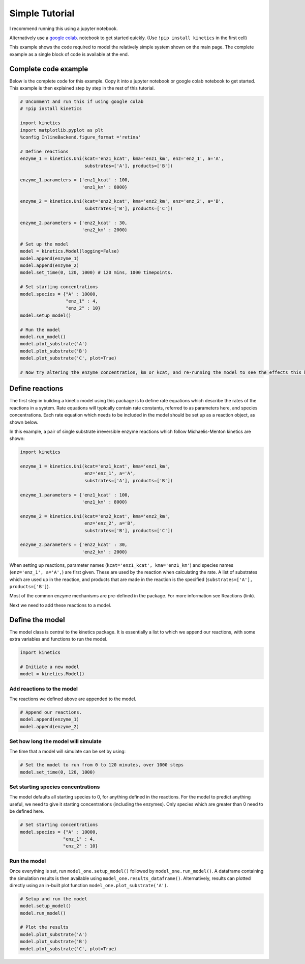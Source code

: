 ===============
Simple Tutorial
===============
I recommend running this using a jupyter notebook.

Alternatively use a `google colab
<https://colab.research.google.com/>`_.
notebook to get started quickly. (Use ``!pip install kinetics`` in the first cell)

This example shows the code required to model the relatively simple system shown on the main page.
The complete example as a single block of code is available at the end.

.. image:: images/example_system.png
   :scale: 20
   :alt: graphical abstract

Complete code example
---------------------
Below is the complete code for this example.  Copy it into a jupyter notebook or google colab notebook to get started.
This example is then explained step by step in the rest of this tutorial.

.. code:: python

    # Uncomment and run this if using google colab
    # !pip install kinetics

    import kinetics
    import matplotlib.pyplot as plt
    %config InlineBackend.figure_format ='retina'

    # Define reactions
    enzyme_1 = kinetics.Uni(kcat='enz1_kcat', kma='enz1_km', enz='enz_1', a='A',
                            substrates=['A'], products=['B'])

    enzyme_1.parameters = {'enz1_kcat' : 100,
                           'enz1_km' : 8000}

    enzyme_2 = kinetics.Uni(kcat='enz2_kcat', kma='enz2_km', enz='enz_2', a='B',
                            substrates=['B'], products=['C'])

    enzyme_2.parameters = {'enz2_kcat' : 30,
                           'enz2_km' : 2000}

    # Set up the model
    model = kinetics.Model(logging=False)
    model.append(enzyme_1)
    model.append(enzyme_2)
    model.set_time(0, 120, 1000) # 120 mins, 1000 timepoints.

    # Set starting concentrations
    model.species = {"A" : 10000,
                     "enz_1" : 4,
                     "enz_2" : 10}
    model.setup_model()

    # Run the model
    model.run_model()
    model.plot_substrate('A')
    model.plot_substrate('B')
    model.plot_substrate('C', plot=True)

    # Now try altering the enzyme concentration, km or kcat, and re-running the model to see the effects this has....



Define reactions
----------------
The first step in building a kinetic model using this package is to define rate equations which describe the rates of the reactions in a system.
Rate equations will typically contain rate constants, referred to as parameters here, and species concentrations.
Each rate equation which needs to be included in the model should be set up as a reaction object, as shown below.

In this example, a pair of single substrate irreversible enzyme reactions which follow Michaelis-Menton kinetics are shown:

.. code:: python

    import kinetics

    enzyme_1 = kinetics.Uni(kcat='enz1_kcat', kma='enz1_km',
                            enz='enz_1', a='A',
                            substrates=['A'], products=['B'])

    enzyme_1.parameters = {'enz1_kcat' : 100,
                           'enz1_km' : 8000}

    enzyme_2 = kinetics.Uni(kcat='enz2_kcat', kma='enz2_km',
                            enz='enz_2', a='B',
                            substrates=['B'], products=['C'])

    enzyme_2.parameters = {'enz2_kcat' : 30,
                           'enz2_km' : 2000}

When setting up reactions, parameter names (``kcat='enz1_kcat', kma='enz1_km'``) and species names (``enz='enz_1', a='A',``) are first given.
These are used by the reaction when calculating the rate.
A list of substrates which are used up in the reaction, and products that are made in the reaction is the specified (``substrates=['A'], products=['B']``).

Most of the common enzyme mechanisms are pre-defined in the package.  For more information see Reactions (link).

Next we need to add these reactions to a model.

Define the model
----------------
The model class is central to the kinetics package.
It is essentially a list to which we append our reactions, with some extra variables and functions to run the model.

.. code:: python

    import kinetics

    # Initiate a new model
    model = kinetics.Model()

Add reactions to the model
~~~~~~~~~~~~~~~~~~~~~~~~~~
The reactions we defined above are appended to the model.

.. code:: python

    # Append our reactions.
    model.append(enzyme_1)
    model.append(enzyme_2)

Set how long the model will simulate
~~~~~~~~~~~~~~~~~~~~~~~~~~~~~~~~~~~~

The time that a model will simulate can be set by using:

.. code:: python

    # Set the model to run from 0 to 120 minutes, over 1000 steps
    model.set_time(0, 120, 1000)

Set starting species concentrations
~~~~~~~~~~~~~~~~~~~~~~~~~~~~~~~~~~~
The model defaults all starting species to 0, for anything defined in the reactions.
For the model to predict anything useful, we need to give it starting concentrations (including the enzymes).
Only species which are greater than 0 need to be defined here.

.. code:: python

    # Set starting concentrations
    model.species = {"A" : 10000,
                    "enz_1" : 4,
                    "enz_2" : 10}

Run the model
~~~~~~~~~~~~~
Once everything is set, run ``model_one.setup_model()`` followed by ``model_one.run_model()``.
A dataframe containing the simulation results is then available using ``model_one.results_dataframe()``.
Alternatively, results can plotted directly using an in-built plot function ``model_one.plot_substrate('A')``.

.. code:: python

    # Setup and run the model
    model.setup_model()
    model.run_model()

    # Plot the results
    model.plot_substrate('A')
    model.plot_substrate('B')
    model.plot_substrate('C', plot=True)

.. image:: images/simple_example1.png
   :scale: 25
   :alt: example plot



